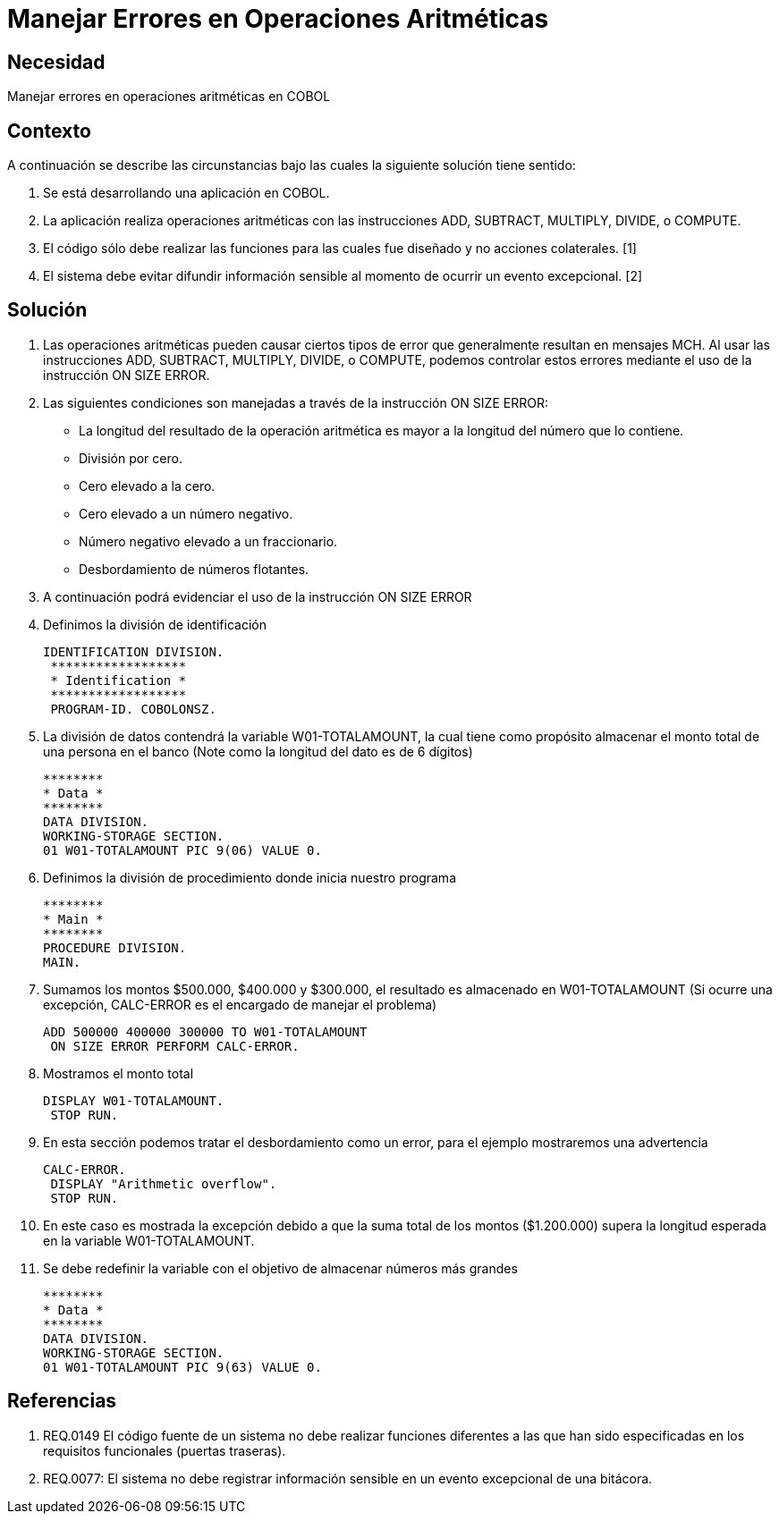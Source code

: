 :slug: kb/cobol/manejar-error-operacion-aritmetica/
:eth: no
:category: cobol
:kb: yes

= Manejar Errores en Operaciones Aritméticas

== Necesidad

Manejar errores en operaciones aritméticas en COBOL

== Contexto

A continuación se describe las circunstancias bajo las cuales la siguiente 
solución tiene sentido:

. Se está desarrollando una aplicación en COBOL.
. La aplicación realiza operaciones aritméticas con las instrucciones ADD, 
SUBTRACT, MULTIPLY, DIVIDE, o COMPUTE.
. El código sólo debe realizar las funciones para las cuales fue diseñado y no 
acciones colaterales. [1]
. El sistema debe evitar difundir información sensible al momento de ocurrir un 
evento excepcional. [2]

== Solución

. Las operaciones aritméticas pueden causar ciertos tipos de error que 
generalmente resultan en mensajes MCH. Al usar las instrucciones ADD, SUBTRACT, 
MULTIPLY, DIVIDE, o COMPUTE, podemos controlar estos errores mediante el uso
de la instrucción ON SIZE ERROR.
.  Las siguientes condiciones son manejadas a través de la instrucción ON SIZE
ERROR:
* La longitud del resultado de la operación aritmética es mayor a la longitud 
del número que lo contiene.
* División por cero.
* Cero elevado a la cero.
* Cero elevado a un número negativo.
* Número negativo elevado a un fraccionario.
* Desbordamiento de números flotantes.
. A continuación podrá evidenciar el uso de la instrucción ON SIZE ERROR
. Definimos la división de identificación
+
[source, cobol,linenums]
----
IDENTIFICATION DIVISION.
 ******************
 * Identification *
 ******************
 PROGRAM-ID. COBOLONSZ.
----

. La división de datos contendrá la variable W01-TOTALAMOUNT, la cual tiene 
como propósito almacenar el monto total de una persona en el banco (Note como 
la longitud del dato es de 6 dígitos)
+
[source, cobol,linenums]
----
********
* Data *
********
DATA DIVISION.
WORKING-STORAGE SECTION.
01 W01-TOTALAMOUNT PIC 9(06) VALUE 0.
----
 
. Definimos la división de procedimiento donde inicia nuestro programa
+
[source, cobol,linenums]
----
********
* Main *
********
PROCEDURE DIVISION.
MAIN.
----

. Sumamos los montos $500.000, $400.000 y $300.000, el resultado es almacenado 
en W01-TOTALAMOUNT (Si ocurre una excepción, CALC-ERROR es el encargado de 
manejar el problema)
+
[source, cobol,linenums]
----
ADD 500000 400000 300000 TO W01-TOTALAMOUNT
 ON SIZE ERROR PERFORM CALC-ERROR.
----

. Mostramos el monto total
+
[source, cobol,linenums]
----
DISPLAY W01-TOTALAMOUNT.
 STOP RUN.
----

. En esta sección podemos tratar el desbordamiento como un error, para el 
ejemplo mostraremos una advertencia
+
[source, cobol,linenums]
----
CALC-ERROR.
 DISPLAY "Arithmetic overflow".
 STOP RUN.
----

. En este caso es mostrada la excepción debido a que la suma total de los montos 
($1.200.000) supera la longitud esperada en la variable W01-TOTALAMOUNT.
. Se debe redefinir la variable con el objetivo de almacenar números más grandes
+
[source, cobol,linenums]
----
********
* Data *
********
DATA DIVISION.
WORKING-STORAGE SECTION.
01 W01-TOTALAMOUNT PIC 9(63) VALUE 0.
----
 
== Referencias

. REQ.0149 El código fuente de un sistema no debe realizar funciones 
diferentes a las que han sido especificadas en los requisitos 
funcionales (puertas traseras).
. REQ.0077: El sistema no debe registrar información sensible en un evento 
excepcional de una bitácora.
